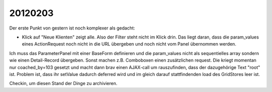 20120203
========

Der erste Punkt von gestern ist noch komplexer als gedacht:

- Klick auf "Neue Klienten" zeigt alle. Also der Filter steht nicht im Klick drin.
  Das liegt daran, dass die param_values eines ActionRequest 
  noch nicht in die URL übergeben und noch nicht vom Panel 
  übernommen werden.
  
Ich muss das ParameterPanel mit einer BaseForm definieren und die param_values 
nicht als sequentielles array sondern wie einen Detail-Record übergeben.
Sonst machen z.B. Comboboxen einen zusätzlichen request. 
Die kriegt momentan nur coached_by=103 gesetzt und macht dann brav einen AJAX-call 
um rauszufinden, dass der dazugehörige Text "root" ist. Problem ist, dass ihr 
setValue dadurch deferred wird und im gleich darauf stattfindenden load des 
GridStores leer ist.

Checkin, um diesen Stand der Dinge zu archivieren.